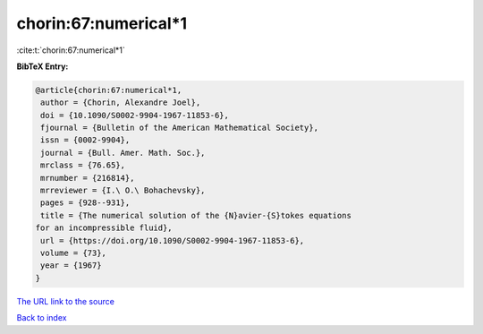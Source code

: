 chorin:67:numerical*1
=====================

:cite:t:`chorin:67:numerical*1`

**BibTeX Entry:**

.. code-block:: bibtex

   @article{chorin:67:numerical*1,
    author = {Chorin, Alexandre Joel},
    doi = {10.1090/S0002-9904-1967-11853-6},
    fjournal = {Bulletin of the American Mathematical Society},
    issn = {0002-9904},
    journal = {Bull. Amer. Math. Soc.},
    mrclass = {76.65},
    mrnumber = {216814},
    mrreviewer = {I.\ O.\ Bohachevsky},
    pages = {928--931},
    title = {The numerical solution of the {N}avier-{S}tokes equations
   for an incompressible fluid},
    url = {https://doi.org/10.1090/S0002-9904-1967-11853-6},
    volume = {73},
    year = {1967}
   }

`The URL link to the source <ttps://doi.org/10.1090/S0002-9904-1967-11853-6}>`__


`Back to index <../By-Cite-Keys.html>`__
